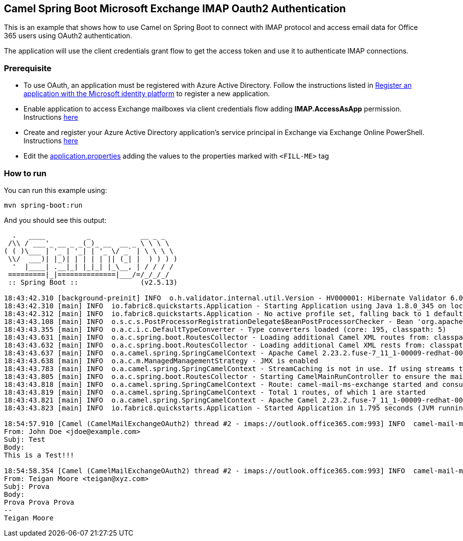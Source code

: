 == Camel Spring Boot Microsoft Exchange IMAP Oauth2 Authentication

This is an example that shows how to use Camel on Spring Boot to connect with
IMAP protocol and access email data for Office 365 users using OAuth2 authentication.

The application will use the client credentials grant flow to get the access token
and use it to authenticate IMAP connections.


=== Prerequisite

* To use OAuth, an application must be registered with Azure Active Directory.
Follow the instructions listed in https://learn.microsoft.com/en-us/azure/active-directory/develop/quickstart-register-app[Register an application with the Microsoft identity platform] to register a new application.

* Enable application to access Exchange mailboxes via client credentials flow adding *IMAP.AccessAsApp* permission. Instructions https://learn.microsoft.com/en-us/exchange/client-developer/legacy-protocols/how-to-authenticate-an-imap-pop-smtp-application-by-using-oauth#add-the-pop-and-imap-permissions-to-your-aad-application[here]

* Create and register your Azure Active Directory application's service principal
in Exchange via Exchange Online PowerShell. Instructions https://learn.microsoft.com/en-us/exchange/client-developer/legacy-protocols/how-to-authenticate-an-imap-pop-smtp-application-by-using-oauth#register-service-principals-in-exchange[here]

* Edit the link:src/main/resources/application.properties[application.properties] adding the values to the properties marked with ``<FILL-ME>`` tag

=== How to run

You can run this example using:

[source%nowrap, console]
----
mvn spring-boot:run
----
And you should see this output:

[source%nowrap, console]
----
  .   ____          _            __ _ _
 /\\ / ___'_ __ _ _(_)_ __  __ _ \ \ \ \
( ( )\___ | '_ | '_| | '_ \/ _` | \ \ \ \
 \\/  ___)| |_)| | | | | || (_| |  ) ) ) )
  '  |____| .__|_| |_|_| |_\__, | / / / /
 =========|_|==============|___/=/_/_/_/
 :: Spring Boot ::               (v2.5.13)

18:43:42.310 [background-preinit] INFO  o.h.validator.internal.util.Version - HV000001: Hibernate Validator 6.0.23.Final-redhat-00001
18:43:42.310 [main] INFO  io.fabric8.quickstarts.Application - Starting Application using Java 1.8.0_345 on localhost with PID 3388696 (/home/xxxxx/spring-boot-camel-mail-exchange-oauth2-imap/target/classes started by xxxx in /home/xxxxx/spring-boot-camel-mail-exchange-oauth2-imap)
18:43:42.312 [main] INFO  io.fabric8.quickstarts.Application - No active profile set, falling back to 1 default profile: "default"
18:43:43.108 [main] INFO  o.s.c.s.PostProcessorRegistrationDelegate$BeanPostProcessorChecker - Bean 'org.apache.camel.spring.boot.CamelAutoConfiguration' of type [org.apache.camel.spring.boot.CamelAutoConfiguration$$EnhancerBySpringCGLIB$$70ceedc5] is not eligible for getting processed by all BeanPostProcessors (for example: not eligible for auto-proxying)
18:43:43.355 [main] INFO  o.a.c.i.c.DefaultTypeConverter - Type converters loaded (core: 195, classpath: 5)
18:43:43.631 [main] INFO  o.a.c.spring.boot.RoutesCollector - Loading additional Camel XML routes from: classpath:camel/*.xml
18:43:43.632 [main] INFO  o.a.c.spring.boot.RoutesCollector - Loading additional Camel XML rests from: classpath:camel-rest/*.xml
18:43:43.637 [main] INFO  o.a.camel.spring.SpringCamelContext - Apache Camel 2.23.2.fuse-7_11_1-00009-redhat-00001 (CamelContext: CamelMailExchangeOAuth2) is starting
18:43:43.638 [main] INFO  o.a.c.m.ManagedManagementStrategy - JMX is enabled
18:43:43.783 [main] INFO  o.a.camel.spring.SpringCamelContext - StreamCaching is not in use. If using streams then its recommended to enable stream caching. See more details at http://camel.apache.org/stream-caching.html
18:43:43.805 [main] INFO  o.a.c.spring.boot.RoutesCollector - Starting CamelMainRunController to ensure the main thread keeps running
18:43:43.818 [main] INFO  o.a.camel.spring.SpringCamelContext - Route: camel-mail-ms-exchange started and consuming from: imaps://outlook.office365.com:993?bridgeErrorHandler=true&debugMode=true&delay=5000&delete=false&session=%23mailSession
18:43:43.819 [main] INFO  o.a.camel.spring.SpringCamelContext - Total 1 routes, of which 1 are started
18:43:43.821 [main] INFO  o.a.camel.spring.SpringCamelContext - Apache Camel 2.23.2.fuse-7_11_1-00009-redhat-00001 (CamelContext: CamelMailExchangeOAuth2) started in 0.182 seconds
18:43:43.823 [main] INFO  io.fabric8.quickstarts.Application - Started Application in 1.795 seconds (JVM running for 2.176)

18:54:57.910 [Camel (CamelMailExchangeOAuth2) thread #2 - imaps://outlook.office365.com:993] INFO  camel-mail-ms-exchange - message Received:
From: John Doe <jdoe@example.com>
Subj: Test
Body:
This is a Test!!!

18:54:58.354 [Camel (CamelMailExchangeOAuth2) thread #2 - imaps://outlook.office365.com:993] INFO  camel-mail-ms-exchange - message Received:
From: Teigan Moore <teigan@xyz.com>
Subj: Prova
Body:
Prova Prova Prova
--
Teigan Moore
----